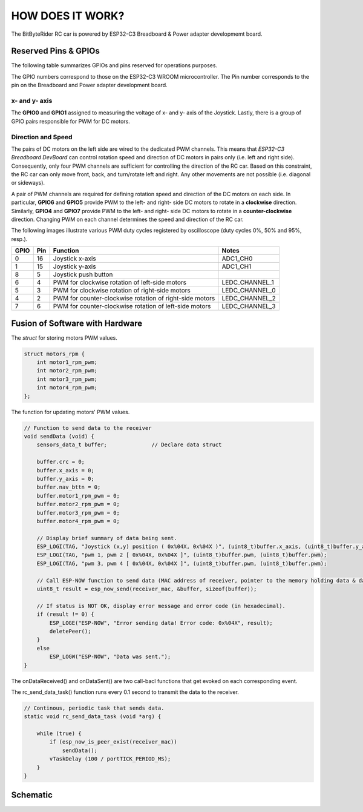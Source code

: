 HOW DOES IT WORK?
=================


The BitByteRider RC car is powered by ESP32-C3 Breadboard & Power adapter developmemt board.

Reserved Pins & GPIOs
---------------------

The following table summarizes GPIOs and pins reserved for operations purposes.

The GPIO numbers correspond to those on the ESP32-C3 WROOM microcontroller. The Pin number corresponds to the pin on the Breadboard and Power adapter development board.

x- and y- axis
~~~~~~~~~~~~~~

The **GPIO0** and **GPIO1** assigned to measuring the voltage of x- and y- axis of the Joystick. Lastly, there is a group of GPIO pairs responsible for PWM for DC motors.

Direction and Speed
~~~~~~~~~~~~~~~~~~~

The pairs of DC motors on the left side are wired to the dedicated PWM channels. This means that *ESP32-C3 Breadboard DevBoard* can control rotation speed and direction of DC motors in pairs only (i.e. left and right side).
Consequently, only four PWM channels are sufficient for controlling the direction of the RC car. 
Based on this constraint, the RC car can only move front, back, and turn/rotate left and right. Any other movements are not possible (i.e. diagonal or sideways).

A pair of PWM channels are required for defining rotation speed and direction of the DC motors on each side.
In particular, **GPIO6** and **GPIO5** provide PWM to the left- and right- side DC motors to rotate in a **clockwise** direction.
Similarly, **GPIO4** and **GPIO7** provide PWM to the left- and right- side DC motors to rotate in a **counter-clockwise** direction.
Changing PWM on each channel determines the speed and direction of the RC car.

The following images illustrate various PWM duty cycles registered by oscilloscope (duty cycles 0%, 50% and 95%, resp.).

.. image:: _static/ESP-IDF_Robot_PWM_Duty-0.bmp

.. image:: _static/ESP-IDF_Robot_PWM_Duty-50.bmp

.. image:: _static/ESP-IDF_Robot_PWM_Duty-95.bmp

.. raw:: html

   <br/><br/><br/><br/>

+------+-----+---------------------------------------------------------+----------------+
| GPIO | Pin | Function                                                | Notes          |
+======+=====+=========================================================+================+
| 0    | 16  | Joystick x-axis                                         | ADC1_CH0       |
+------+-----+---------------------------------------------------------+----------------+
| 1    | 15  | Joystick y-axis                                         | ADC1_CH1       |
+------+-----+---------------------------------------------------------+----------------+
| 8    | 5   | Joystick push button                                    |                |
+------+-----+---------------------------------------------------------+----------------+
| 6    | 4   | PWM for clockwise rotation of left-side motors          | LEDC_CHANNEL_1 |
+------+-----+---------------------------------------------------------+----------------+
| 5    | 3   | PWM for clockwise rotation of right-side motors         | LEDC_CHANNEL_0 |
+------+-----+---------------------------------------------------------+----------------+
| 4    | 2   | PWM for counter-clockwise rotation of right-side motors | LEDC_CHANNEL_2 |
+------+-----+---------------------------------------------------------+----------------+
| 7    | 6   | PWM for counter-clockwise rotation of left-side motors  | LEDC_CHANNEL_3 |
+------+-----+---------------------------------------------------------+----------------+

Fusion of Software with Hardware
--------------------------------

The *struct* for storing motors PWM values.

.. code-block:: c

    struct motors_rpm {
        int motor1_rpm_pwm;
        int motor2_rpm_pwm;
        int motor3_rpm_pwm;
        int motor4_rpm_pwm;
    };

The function for updating motors' PWM values.

.. code-block:: c

    // Function to send data to the receiver
    void sendData (void) {
        sensors_data_t buffer;              // Declare data struct

        buffer.crc = 0;
        buffer.x_axis = 0;
        buffer.y_axis = 0;
        buffer.nav_bttn = 0;
        buffer.motor1_rpm_pwm = 0;
        buffer.motor2_rpm_pwm = 0;
        buffer.motor3_rpm_pwm = 0;
        buffer.motor4_rpm_pwm = 0;

        // Display brief summary of data being sent.
        ESP_LOGI(TAG, "Joystick (x,y) position ( 0x%04X, 0x%04X )", (uint8_t)buffer.x_axis, (uint8_t)buffer.y_axis);  
        ESP_LOGI(TAG, "pwm 1, pwm 2 [ 0x%04X, 0x%04X ]", (uint8_t)buffer.pwm, (uint8_t)buffer.pwm);
        ESP_LOGI(TAG, "pwm 3, pwm 4 [ 0x%04X, 0x%04X ]", (uint8_t)buffer.pwm, (uint8_t)buffer.pwm);

        // Call ESP-NOW function to send data (MAC address of receiver, pointer to the memory holding data & data length)
        uint8_t result = esp_now_send(receiver_mac, &buffer, sizeof(buffer));

        // If status is NOT OK, display error message and error code (in hexadecimal).
        if (result != 0) {
            ESP_LOGE("ESP-NOW", "Error sending data! Error code: 0x%04X", result);
            deletePeer();
        }
        else
            ESP_LOGW("ESP-NOW", "Data was sent.");
    }

The onDataReceived() and onDataSent() are two call-bacl functions that get evoked on each corresponding event.

.. code-block:: c
    // Call-back for the event when data is being received
    void onDataReceived (uint8_t *mac_addr, uint8_t *data, uint8_t data_len) {

        buf = (sensors_data_t*)data;                            // Allocate memory for buffer to store data being received
        ESP_LOGW(TAG, "Data was received");
        ESP_LOGI(TAG, "x-axis: 0x%04x", buf->x_axis);
        ESP_LOGI(TAG, "x-axis: 0x%04x", buf->y_axis);
        ESP_LOGI(TAG, "PWM 1: 0x%04x", buf->motor1_rpm_pwm);
    }

    // Call-back for the event when data is being sent
    void onDataSent (uint8_t *mac_addr, esp_now_send_status_t status) {
        ESP_LOGW(TAG, "Packet send status: 0x%04X", status);
    }

The rc_send_data_task() function runs every 0.1 second to transmit the data to the receiver.

.. code-block:: c

    // Continous, periodic task that sends data.
    static void rc_send_data_task (void *arg) {

        while (true) {
            if (esp_now_is_peer_exist(receiver_mac))
                sendData();
            vTaskDelay (100 / portTICK_PERIOD_MS);
        }
    }

Schematic
---------

.. image:: _static/ESP-IDF_Robot_schematic.png
